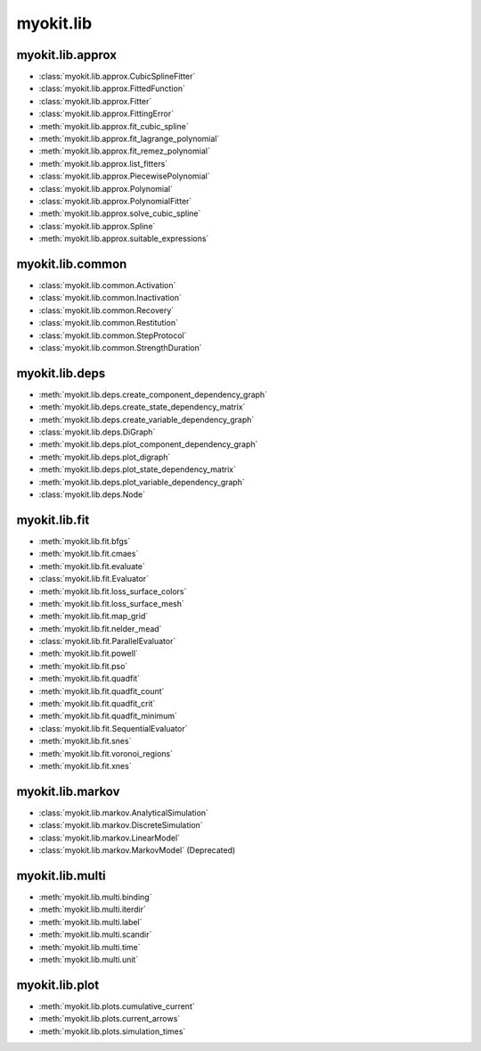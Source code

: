 .. _api/index/myokit/lib:

==========
myokit.lib
==========

myokit.lib.approx
-----------------
- :class:`myokit.lib.approx.CubicSplineFitter`
- :class:`myokit.lib.approx.FittedFunction`
- :class:`myokit.lib.approx.Fitter`
- :class:`myokit.lib.approx.FittingError`
- :meth:`myokit.lib.approx.fit_cubic_spline`
- :meth:`myokit.lib.approx.fit_lagrange_polynomial`
- :meth:`myokit.lib.approx.fit_remez_polynomial`
- :meth:`myokit.lib.approx.list_fitters`
- :class:`myokit.lib.approx.PiecewisePolynomial`
- :class:`myokit.lib.approx.Polynomial`
- :class:`myokit.lib.approx.PolynomialFitter`
- :meth:`myokit.lib.approx.solve_cubic_spline`
- :class:`myokit.lib.approx.Spline`
- :meth:`myokit.lib.approx.suitable_expressions`

myokit.lib.common
-----------------
- :class:`myokit.lib.common.Activation`
- :class:`myokit.lib.common.Inactivation`
- :class:`myokit.lib.common.Recovery`
- :class:`myokit.lib.common.Restitution`
- :class:`myokit.lib.common.StepProtocol`
- :class:`myokit.lib.common.StrengthDuration`

myokit.lib.deps
---------------
- :meth:`myokit.lib.deps.create_component_dependency_graph`
- :meth:`myokit.lib.deps.create_state_dependency_matrix`
- :meth:`myokit.lib.deps.create_variable_dependency_graph`
- :class:`myokit.lib.deps.DiGraph`
- :meth:`myokit.lib.deps.plot_component_dependency_graph`
- :meth:`myokit.lib.deps.plot_digraph`
- :meth:`myokit.lib.deps.plot_state_dependency_matrix`
- :meth:`myokit.lib.deps.plot_variable_dependency_graph`
- :class:`myokit.lib.deps.Node`

myokit.lib.fit
--------------
- :meth:`myokit.lib.fit.bfgs`
- :meth:`myokit.lib.fit.cmaes`
- :meth:`myokit.lib.fit.evaluate`
- :class:`myokit.lib.fit.Evaluator`
- :meth:`myokit.lib.fit.loss_surface_colors`
- :meth:`myokit.lib.fit.loss_surface_mesh`
- :meth:`myokit.lib.fit.map_grid`
- :meth:`myokit.lib.fit.nelder_mead`
- :class:`myokit.lib.fit.ParallelEvaluator`
- :meth:`myokit.lib.fit.powell`
- :meth:`myokit.lib.fit.pso`
- :meth:`myokit.lib.fit.quadfit`
- :meth:`myokit.lib.fit.quadfit_count`
- :meth:`myokit.lib.fit.quadfit_crit`
- :meth:`myokit.lib.fit.quadfit_minimum`
- :class:`myokit.lib.fit.SequentialEvaluator`
- :meth:`myokit.lib.fit.snes`
- :meth:`myokit.lib.fit.voronoi_regions`
- :meth:`myokit.lib.fit.xnes`

myokit.lib.markov
-----------------
- :class:`myokit.lib.markov.AnalyticalSimulation`
- :class:`myokit.lib.markov.DiscreteSimulation`
- :class:`myokit.lib.markov.LinearModel`
- :class:`myokit.lib.markov.MarkovModel` (Deprecated)

myokit.lib.multi
----------------
- :meth:`myokit.lib.multi.binding`
- :meth:`myokit.lib.multi.iterdir`
- :meth:`myokit.lib.multi.label`
- :meth:`myokit.lib.multi.scandir`
- :meth:`myokit.lib.multi.time`
- :meth:`myokit.lib.multi.unit`

myokit.lib.plot
---------------
- :meth:`myokit.lib.plots.cumulative_current`
- :meth:`myokit.lib.plots.current_arrows`
- :meth:`myokit.lib.plots.simulation_times`
